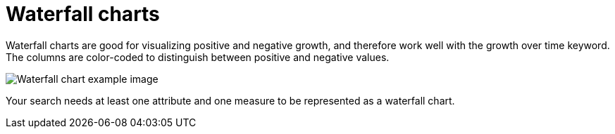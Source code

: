 = Waterfall charts
:linkattrs:
:experimental:
:page-layout: default-cloud
:page-aliases: /end-user/search/about-waterfall-charts.adoc
:last_updated: 11/19/2019
:description: The waterfall chart shows how an initial value is affected by a series of intermediate positive or negative values.

Waterfall charts are good for visualizing positive and negative growth, and therefore work well with the growth over time keyword.
The columns are color-coded to distinguish between positive and negative values.

image::waterfall_chart_example.png[Waterfall chart example image]

Your search needs at least one attribute and one measure to be represented as a waterfall chart.

